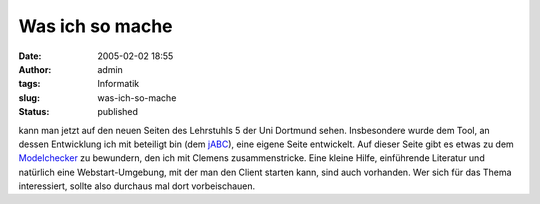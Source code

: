 Was ich so mache
################
:date: 2005-02-02 18:55
:author: admin
:tags: Informatik
:slug: was-ich-so-mache
:status: published

.. raw:: html

   <div>

kann man jetzt auf den neuen Seiten des Lehrstuhls 5 der Uni Dortmund
sehen. Insbesondere wurde dem Tool, an dessen Entwicklung ich mit
beteiligt bin (dem `jABC <http://www.jabc.de/>`__), eine eigene Seite
entwickelt. Auf dieser Seite gibt es etwas zu dem
`Modelchecker <http://jabc.cs.uni-dortmund.de/plugin/modelchecker/index.html>`__
zu bewundern, den ich mit Clemens zusammenstricke. Eine kleine Hilfe,
einführende Literatur und natürlich eine Webstart-Umgebung, mit der man
den Client starten kann, sind auch vorhanden. Wer sich für das Thema
interessiert, sollte also durchaus mal dort vorbeischauen.

.. raw:: html

   </div>
